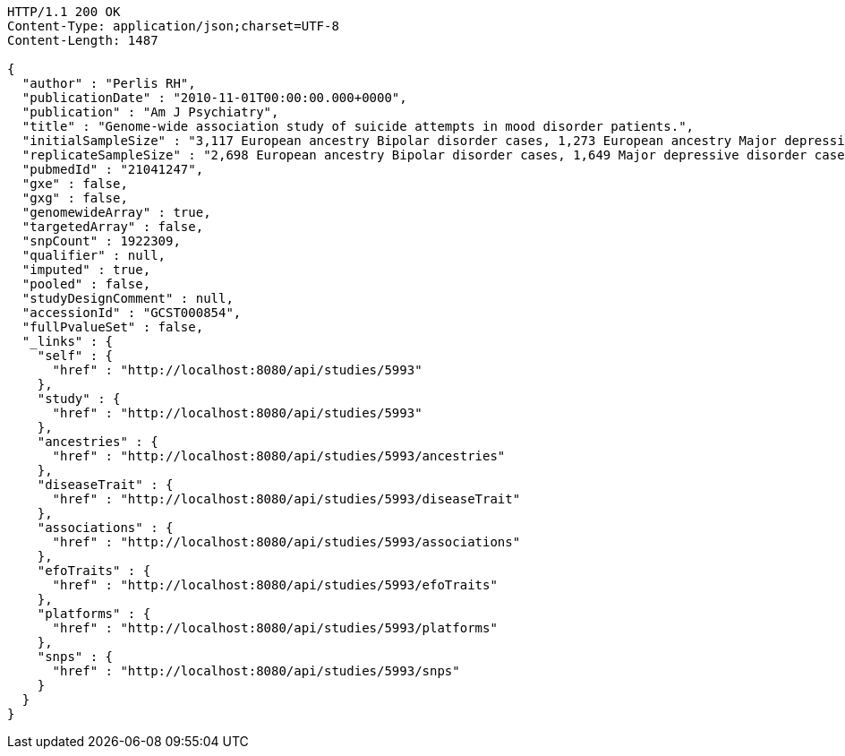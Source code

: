 [source,http,options="nowrap"]
----
HTTP/1.1 200 OK
Content-Type: application/json;charset=UTF-8
Content-Length: 1487

{
  "author" : "Perlis RH",
  "publicationDate" : "2010-11-01T00:00:00.000+0000",
  "publication" : "Am J Psychiatry",
  "title" : "Genome-wide association study of suicide attempts in mood disorder patients.",
  "initialSampleSize" : "3,117 European ancestry Bipolar disorder cases, 1,273 European ancestry Major depressive disorder cases",
  "replicateSampleSize" : "2,698 European ancestry Bipolar disorder cases, 1,649 Major depressive disorder cases",
  "pubmedId" : "21041247",
  "gxe" : false,
  "gxg" : false,
  "genomewideArray" : true,
  "targetedArray" : false,
  "snpCount" : 1922309,
  "qualifier" : null,
  "imputed" : true,
  "pooled" : false,
  "studyDesignComment" : null,
  "accessionId" : "GCST000854",
  "fullPvalueSet" : false,
  "_links" : {
    "self" : {
      "href" : "http://localhost:8080/api/studies/5993"
    },
    "study" : {
      "href" : "http://localhost:8080/api/studies/5993"
    },
    "ancestries" : {
      "href" : "http://localhost:8080/api/studies/5993/ancestries"
    },
    "diseaseTrait" : {
      "href" : "http://localhost:8080/api/studies/5993/diseaseTrait"
    },
    "associations" : {
      "href" : "http://localhost:8080/api/studies/5993/associations"
    },
    "efoTraits" : {
      "href" : "http://localhost:8080/api/studies/5993/efoTraits"
    },
    "platforms" : {
      "href" : "http://localhost:8080/api/studies/5993/platforms"
    },
    "snps" : {
      "href" : "http://localhost:8080/api/studies/5993/snps"
    }
  }
}
----